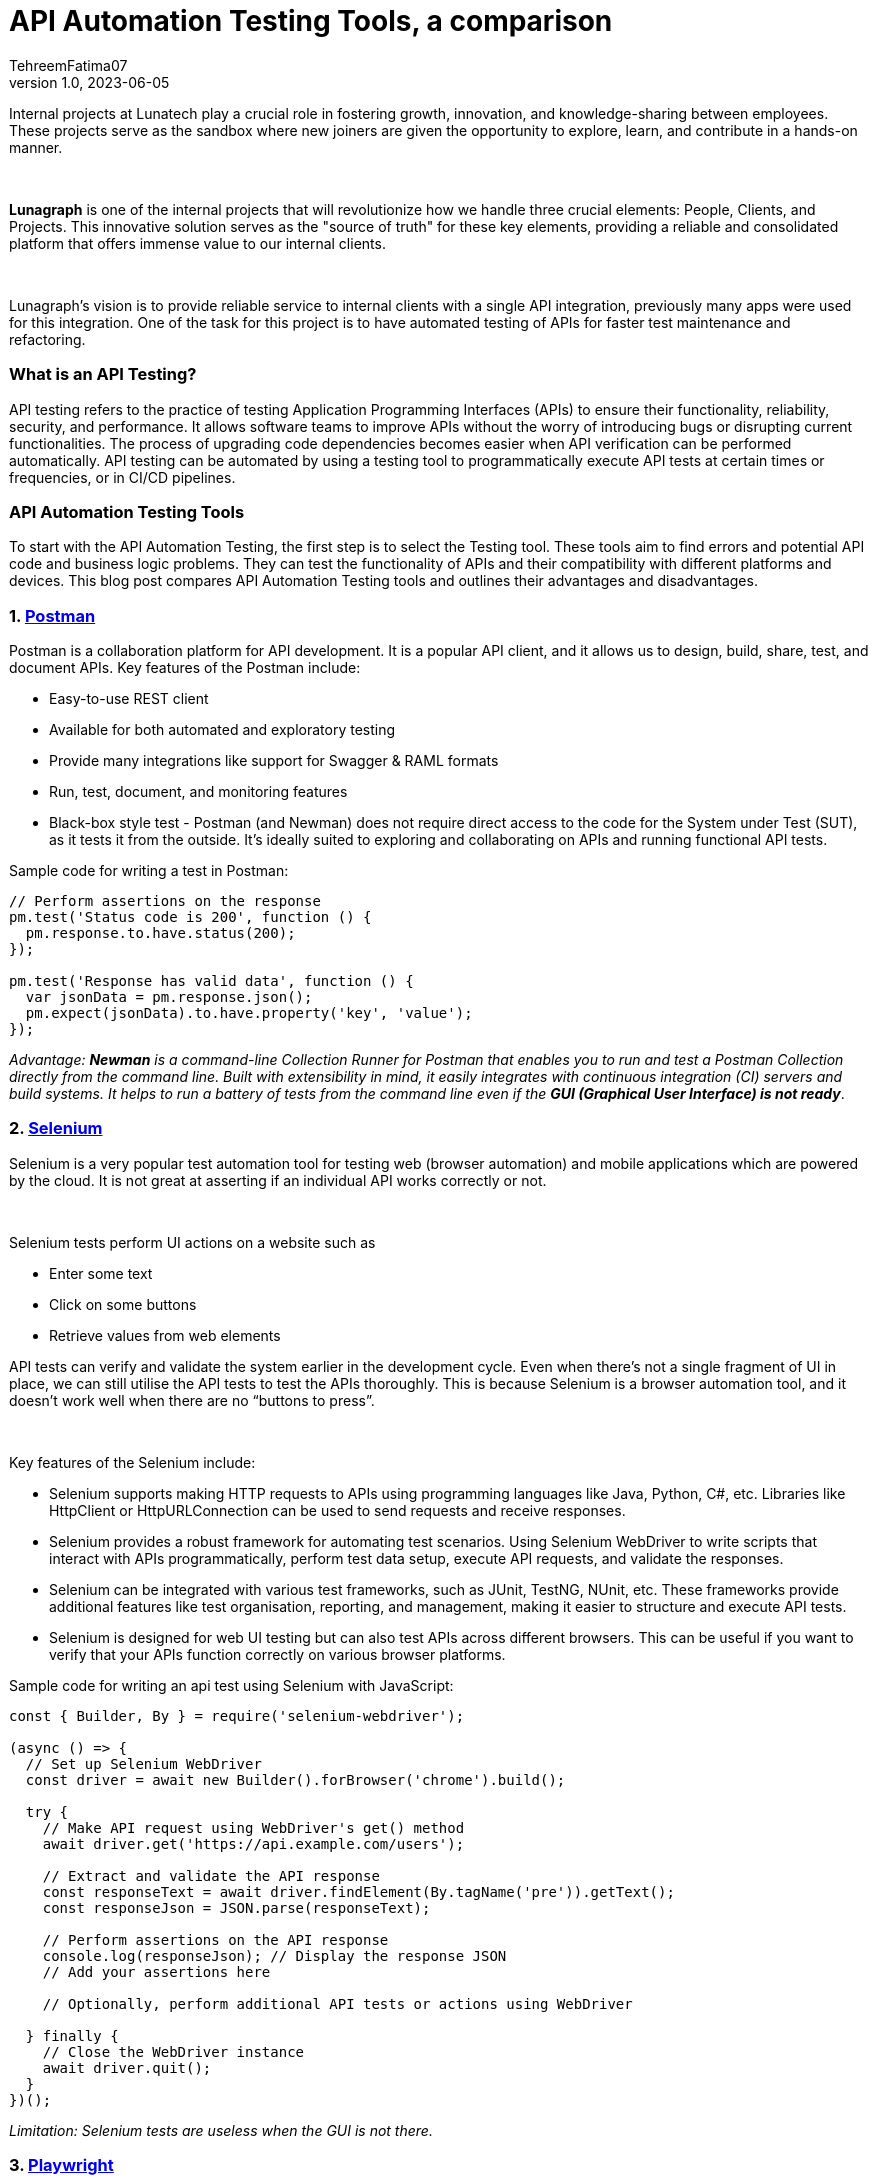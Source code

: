 = API Automation Testing Tools, a comparison
TehreemFatima07
v1.0, 2023-06-05
:title: API Automation Testing Tools, a comparison
:imagesdir: ../media/2023-05-24-api-automation-testing-tools-comparison
:lang: en
:tags: [api, test automation, testing techniques]


Internal projects at Lunatech play a crucial role in fostering growth, innovation, and knowledge-sharing between employees. These projects serve as the sandbox where new joiners are given the opportunity to explore, learn, and contribute in a hands-on manner.
++++
</br>
++++
*Lunagraph* is one of the internal projects that will revolutionize how we handle three crucial elements: People, Clients, and Projects. This innovative solution serves as the "source of truth" for these key elements, providing a reliable and consolidated platform that offers immense value to our internal clients.
++++
</br>
++++
Lunagraph’s vision is to provide reliable service to internal clients with a single API integration, previously many apps were used for this integration. One of the task for this project is to have automated testing of APIs for faster test maintenance and refactoring.

=== What is an API Testing?

API testing refers to the practice of testing Application Programming Interfaces (APIs) to ensure their functionality, reliability, security, and performance. It allows software teams to improve APIs without the worry of introducing bugs or disrupting current functionalities. The process of upgrading code dependencies becomes easier when API verification can be performed automatically.
API testing can be automated by using a testing tool to programmatically execute API tests at certain times or frequencies, or in CI/CD pipelines.

=== API Automation Testing Tools

To start with the API Automation Testing, the first step is to select the Testing tool. These tools aim to find errors and potential API code and business logic problems. They can test the functionality of APIs and their compatibility with different platforms and devices. This blog post compares API Automation Testing tools and outlines their advantages and disadvantages.

=== 1. https://www.postman.com/[Postman]

Postman is a collaboration platform for API development. It is a popular API client, and it allows us to design, build, share, test, and document APIs. Key features of the Postman include:

- Easy-to-use REST client
- Available for both automated and exploratory testing
- Provide many integrations like support for Swagger & RAML formats
- Run, test, document, and monitoring features
- Black-box style test - Postman (and Newman) does not require direct access to the code for the System under Test (SUT), as it tests it from the outside. It's ideally suited to exploring and collaborating on APIs and running functional API tests.

Sample code for writing a test in Postman:

[source,javascript]
----
// Perform assertions on the response
pm.test('Status code is 200', function () {
  pm.response.to.have.status(200);
});

pm.test('Response has valid data', function () {
  var jsonData = pm.response.json();
  pm.expect(jsonData).to.have.property('key', 'value');
});
----

_Advantage: *Newman* is a command-line Collection Runner for Postman that enables you to run and test a Postman Collection directly from the command line. Built with extensibility in mind, it easily integrates with continuous integration (CI) servers and build systems. It helps to run a battery of tests from the command line even if the **GUI (Graphical User Interface) is not ready**_.

=== 2. https://www.selenium.dev/[Selenium]

Selenium is a very popular test automation tool for testing web (browser automation) and mobile applications which are powered by the cloud. It is not great at asserting if an individual API works correctly or not.

++++
</br>
++++

Selenium tests perform UI actions on a website such as

- Enter some text
- Click on some buttons
- Retrieve values from web elements

API tests can verify and validate the system earlier in the development cycle. Even when there's not a single fragment of UI in place, we can still utilise the API tests to test the APIs thoroughly. This is because Selenium is a browser automation tool, and it doesn’t work well when there are no “buttons to press”.

++++
</br>
++++
Key features of the Selenium include:

- Selenium supports making HTTP requests to APIs using programming languages like Java, Python, C#, etc. Libraries like HttpClient or HttpURLConnection can be used to send requests and receive responses.
- Selenium provides a robust framework for automating test scenarios. Using Selenium WebDriver to write scripts that interact with APIs programmatically, perform test data setup, execute API requests, and validate the responses.
- Selenium can be integrated with various test frameworks, such as JUnit, TestNG, NUnit, etc. These frameworks provide additional features like test organisation, reporting, and management, making it easier to structure and execute API tests.
- Selenium is designed for web UI testing but can also test APIs across different browsers. This can be useful if you want to verify that your APIs function correctly on various browser platforms.

Sample code for writing an api test using Selenium with JavaScript:

[source,javascript]
----
const { Builder, By } = require('selenium-webdriver');

(async () => {
  // Set up Selenium WebDriver
  const driver = await new Builder().forBrowser('chrome').build();

  try {
    // Make API request using WebDriver's get() method
    await driver.get('https://api.example.com/users');

    // Extract and validate the API response
    const responseText = await driver.findElement(By.tagName('pre')).getText();
    const responseJson = JSON.parse(responseText);

    // Perform assertions on the API response
    console.log(responseJson); // Display the response JSON
    // Add your assertions here

    // Optionally, perform additional API tests or actions using WebDriver

  } finally {
    // Close the WebDriver instance
    await driver.quit();
  }
})();
----

_Limitation: Selenium tests are useless when the GUI is not there._

=== 3. https://playwright.dev/docs/api-testing[Playwright]

Playwright is a Node.js library to automate Chromium, Firefox, and WebKit with a single API. Playwright enables cross-browser web automation that is evergreen, capable, reliable, and fast.

++++
</br>
++++
Key features of the Playwright include:

- Cross-browser (Chromium, WebKit (the browser engine for Safari), and Firefox)
- Cross-platform (Test on Windows, Linux, and macOS, locally or on CI, headless or headed)
- Multi-language support (Playwright support C#, Java, and Python)
- It supports end-to-end-, functional-, and API testing.
- Even though Playwright supports API testing, its APIRequest method doesn't support disabling follow redirects.
- Playwright has the limited REST API testing
- It generates an HTML report to view test execution results in the browser. It contains visual mismatches and test artifacts like screenshots, traces, error logs, and video recordings.
- Playwright’s network interception- and manipulation capabilities make it convenient for API testing and automation tasks. It allows users to simulate different scenarios, handle headers and cookies, and perform assertions on the API responses.

Sample code for writing an api test in Playwright:

[source,javascript]
----
const { chromium } = require('playwright');

(async () => {
  const browser = await chromium.launch();
  const context = await browser.newContext();
  const page = await context.newPage();

  // Make API requests using Playwright's page.goto() or fetch()
  const response = await page.goto('https://api.example.com/users', { method: 'GET' });
  const responseBody = await response.json();

  // Perform assertions on the API response
  expect(response.status()).toBe(200);
  expect(responseBody.length).toBeGreaterThan(0);

  await browser.close();
})();
----

_Limitation: Playwright can also be used for API automation even if there is no UI involved, but it is primarily designed for web UI testing_

=== 4. https://docs.pact.io/getting_started/testing-scope[Pact]

Pact is a tool specifically designed for *contract testing* of APIs. It allows users to create consumer-driven contracts that define the expectations between API consumers and providers.

++++
</br>
++++

*Contract testing* focuses on the compatibility and agreement between API consumer and provider, while Integration testing verifies the collaboration and correctness of interconnected components within a system.

++++
</br>
++++

Key features of Pact includes:

- Multi-language Support: Pact supports multiple programming languages, such as Java, Ruby, JavaScript, .NET, and more. This enables teams to write tests and generate contracts in their preferred programming language.
- Pact facilitates integration testing by focusing on the interactions between API consumer and provider.
- Pact integrates with CI/CD pipelines, enabling automated contract verification during the continuous integration and deployment process.
- Pact offers reporting and test output features to track the results of contract tests. It helps identify any failures or discrepancies, making it easier to diagnose and resolve issues.
- Pact offers extensibility through plugins and integrations with other testing and development tools. It integrates with various testing frameworks, build tools, and IDEs to enhance the testing workflow.

Sample code for writing an api test in Playwright:

[source,javascript]
----
const { Pact } = require('@pact-foundation/pact');
const axios = require('axios');

describe('API Contract Tests', () => {
  let provider;

  beforeAll(async () => {
    provider = new Pact({
      consumer: 'YourConsumer',
      provider: 'YourProvider',
    });
    await provider.setup();
  });

  it('should validate the API contract', async () => {
    await provider.addInteraction({
      uponReceiving: 'a request to get users',
      withRequest: { method: 'GET', path: '/users' },
      willRespondWith: { status: 200, body: [{ id: 1, name: 'John Doe' }] },
    });

    const response = await axios.get(provider.mockService.baseUrl + '/users');

    expect(response.status).toBe(200);
    expect(response.data).toEqual([{ id: 1, name: 'John Doe' }]);
  });

  afterAll(async () => {
    await provider.verify();
    await provider.finalize();
  });
});
----

_Limitation: Pact is for testing the contract used for communication, and not for testing particular UI behaviour or business logic._

=== 5. https://www.cypress.io/[Cypress]

Cypress is a popular and user-friendly testing framework for end-to-end (E2E) testing of web applications. It is particularly popular among developers and testers familiar with JavaScript, as it does not require additional libraries, dependencies, or drivers to install. Cypress is executed in the same run loop as that of the application. Behind Cypress is a Node.js server process.

++++
</br>
++++
Key Features of the Cypress include:

- It provides various assertions and built-in commands to validate API responses. It can verify the response status code, headers, and body content to ensure the API behaves as expected.
- It allows to make HTTP requests to APIs using its built-in cy.request() command. You can send GET, POST, PUT, DELETE, and other HTTP methods, and capture the API responses for further validation.
- Cypress comes with a test runner that provides an interactive environment for running tests and debugging. This allows to inspect API requests and responses in real-time, making it easier to identify and troubleshoot issues during API testing.
- It only supports the JavaScript language for creating test cases.

Sample code for writing an api test in Cypress:

[source,javascript]
----
describe('API Testing with Cypress', () => {
  it('Should verify API response', () => {
    cy.request({
      method: 'GET',
      url: 'https://api.example.com/users',
      headers: {
        'Authorization': 'Bearer your_token_here'
      },
    }).then((response) => {
      // Assertion on response status code
      expect(response.status).to.equal(200);

      // Assertion on response body or properties
      expect(response.body).to.have.property('data');
      expect(response.body.data).to.be.an('array').and.have.length.greaterThan(0);

      // Assertion on specific data within the response
      const user = response.body.data[0];
      expect(user).to.have.property('name').that.is.a('string');
      expect(user).to.have.property('email').that.is.a('string').and.contains('@');
    });
  });
});
----

_Limitation: While Cypress offers some capabilities for API testing, it's important to note that it's primarily designed for web UI testing._

=== Comparison Table

[cols="5,3,3,3,3,3"]
|===
|Features / Tools |Postman |Selenium |Playwright |Pact    |Cypress

|[.small]#REST API Testing#
|&#9989;
|[.small]#Limited#
|[.small]#Limited#
|[.small]#Limited#
|[.small]#Limited#

|[.small]#Automated assertion generation#
|&#9989;
|&#10062;
|&#9989;
|&#9989;
|&#9989;

|[.small]#Data Driven Support#
|&#9989;
|&#9989;
|&#9989;
|&#9989;
|&#9989;

|[.small]#Code Reusability#
|&#9989;
|&#9989;
|&#9989;
|[.small]#Limited#
|&#9989;

|[.small]#Environment Handling#
|&#9989;
|&#9989;
|&#9989;
|&#10062;
|&#9989;

|[.small]#Test Reports#
|&#9989;
|&#9989;
|&#9989;
|&#9989;
|&#9989;

|[.small]#Scripting Languages#
|[.small]#Javascript#
|[.small]#Multiple#
|[.small]#Multiple#
|[.small]#Multiple#
|[.small]#Javascript#

|[.small]#Web UI Testing#
|&#9989;
|&#9989;
|&#9989;
|&#10062;
|&#9989;

|[.small]#API testing without GUI#
|&#9989;
|&#10062;
|&#9989;
|&#9989;
|&#10062;

|[.small]#Price#
|[.small]#Free - $15per user /month#
|[.small]#Open Source#
|[.small]#Open Source#
|[.small]#Open Source#
|[.small]#Open Source#
|===

=== Conclusion

In conclusion, there are many API testing tools available that offer a range of features and functionalities. Each tool has its strengths and weaknesses, catering to different requirements and preferences. The vision of Lunagraph is to be able to reliably service our internal clients with a single API integration, without a GUI; so this was the main point in tool selection. After evaluating the aforementioned tools, we decided to go for *Postman*, as it was easy to use and had great integration and reporting capabilities, and it also works well for the apps without GUI.
